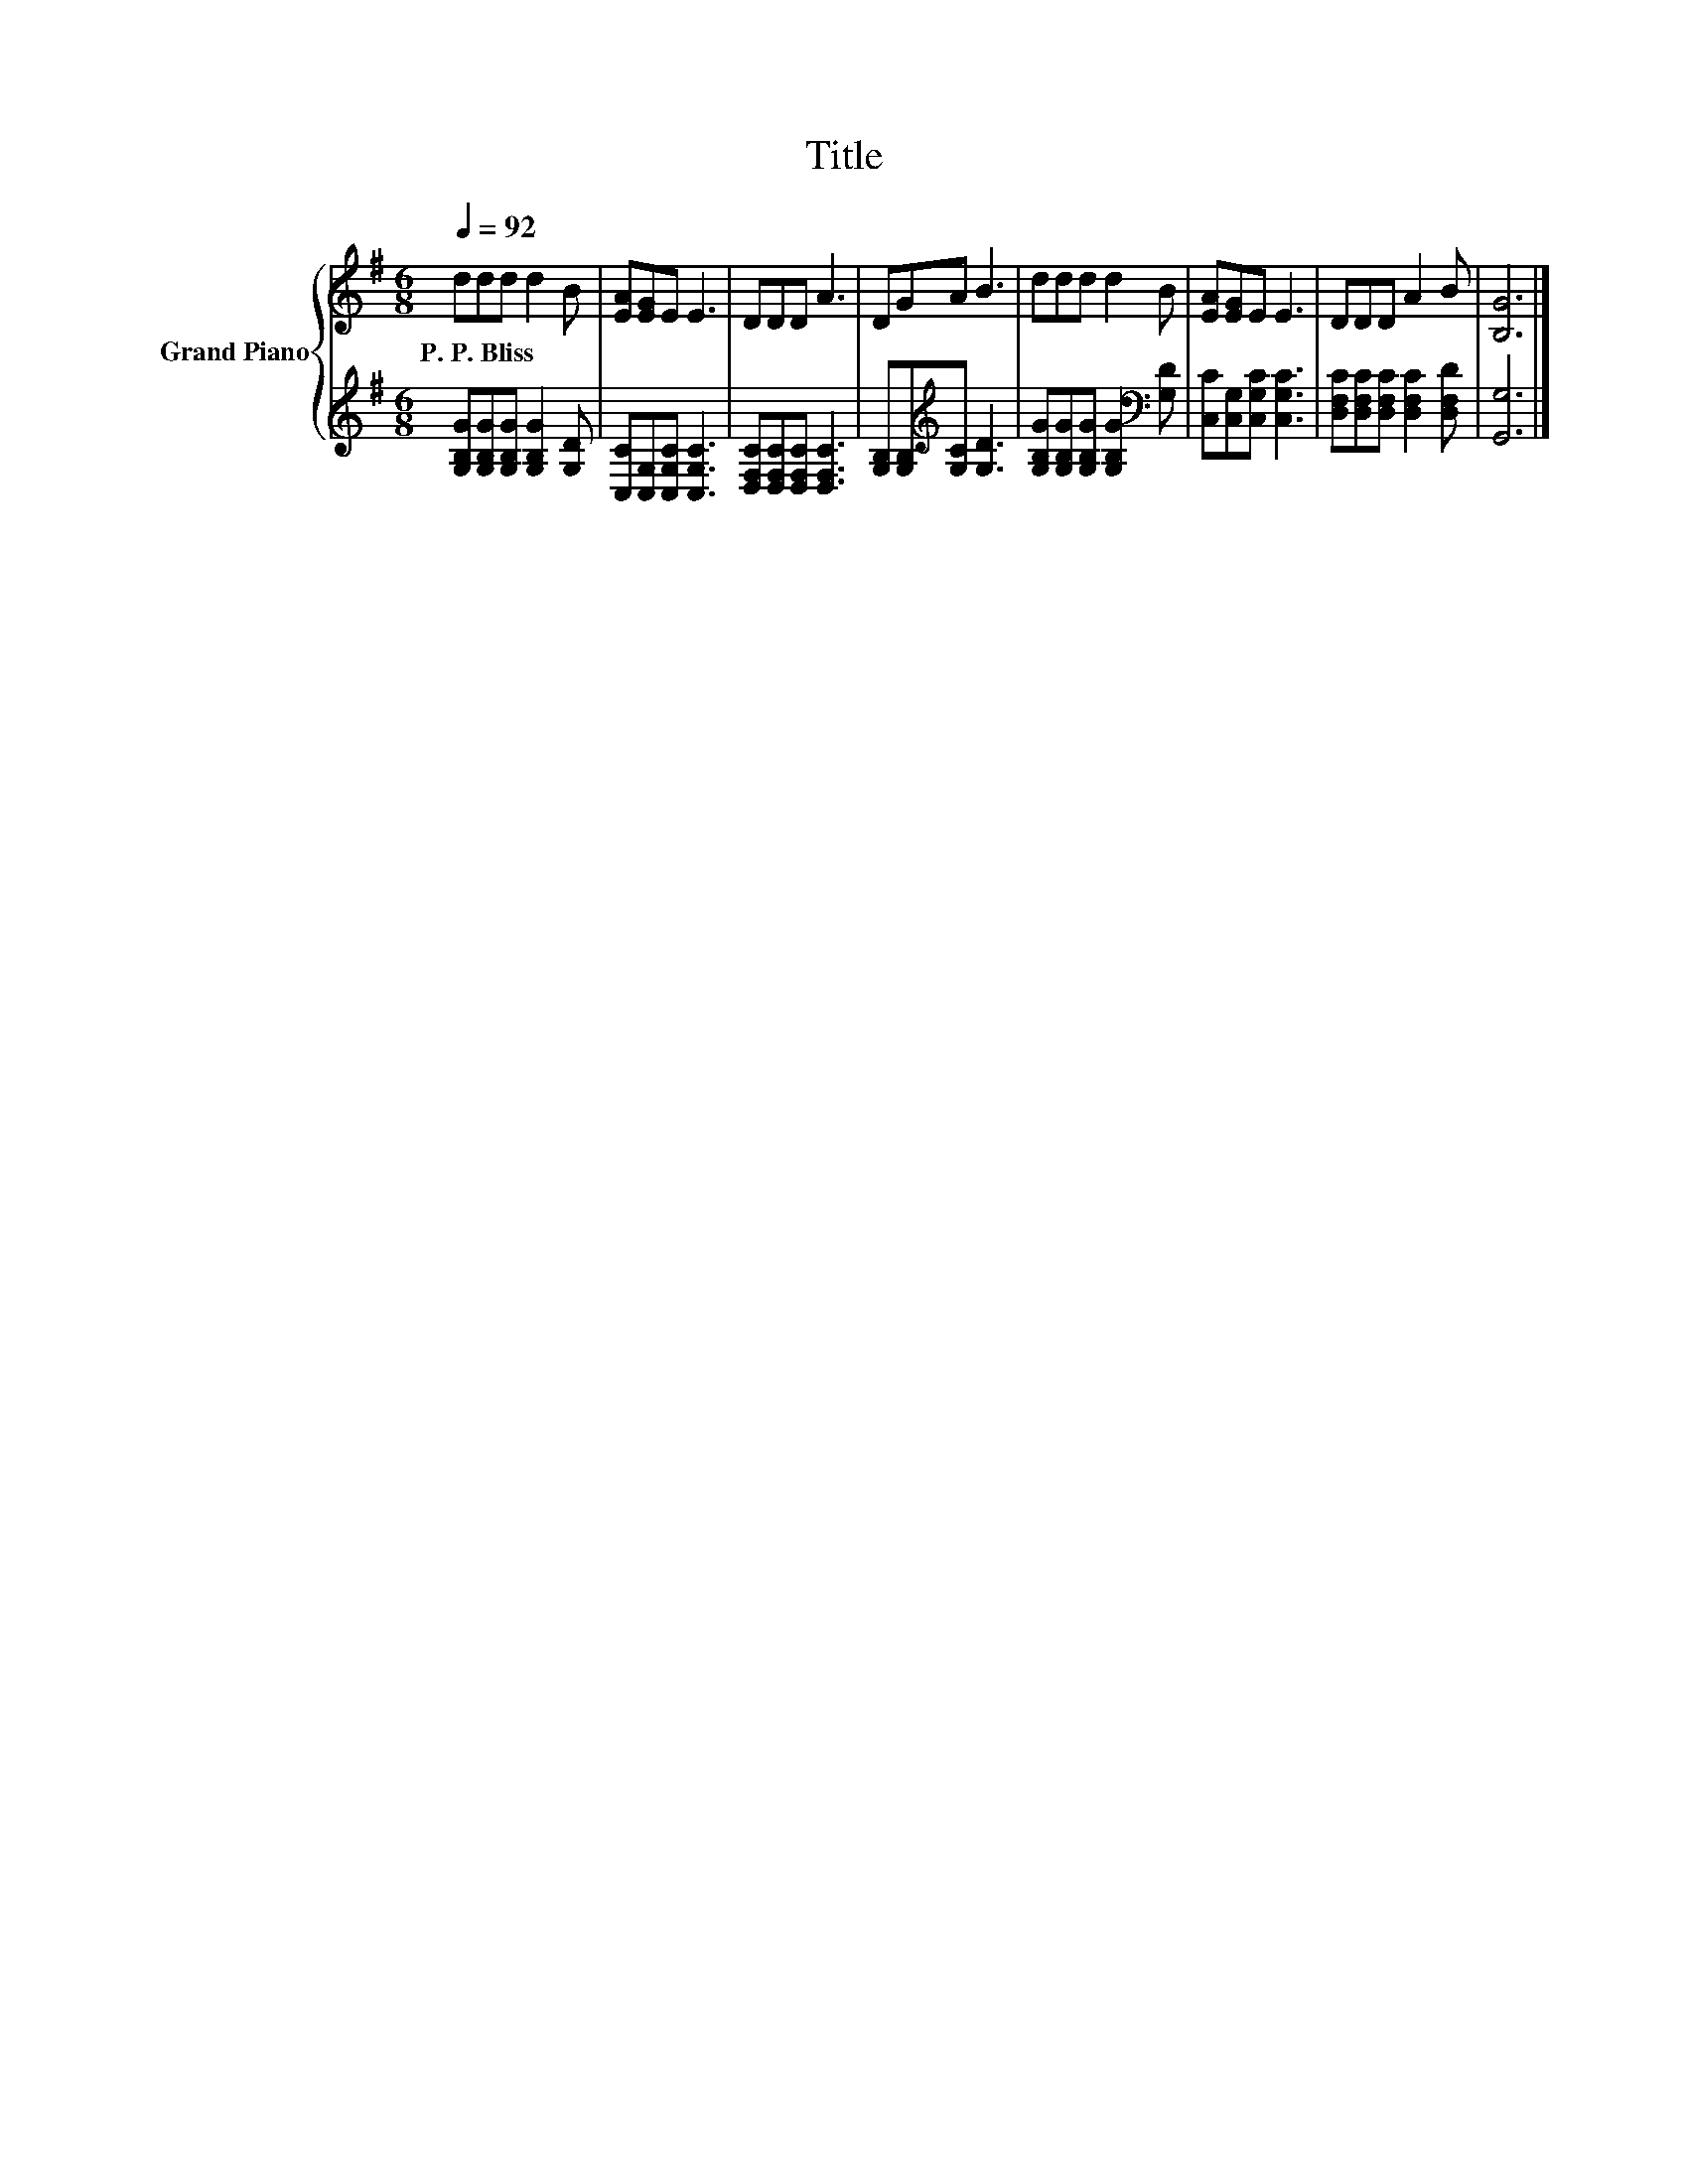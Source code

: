 X:1
T:Title
%%score { 1 | 2 }
L:1/8
Q:1/4=92
M:6/8
K:G
V:1 treble nm="Grand Piano"
V:2 treble 
V:1
 ddd d2 B | [EA][EG]E E3 | DDD A3 | DGA B3 | ddd d2 B | [EA][EG]E E3 | DDD A2 B | [B,G]6 |] %8
w: P.~P.~Bliss * * * *||||||||
V:2
 [G,B,G][G,B,G][G,B,G] [G,B,G]2 [G,D] | [C,C][C,G,][C,G,C] [C,G,C]3 | %2
 [D,F,C][D,F,C][D,F,C] [D,F,C]3 | [G,B,][G,B,][K:treble][G,C] [G,D]3 | %4
 [G,B,G][G,B,G][G,B,G] [G,B,G]2[K:bass] [G,D] | [C,C][C,G,][C,G,C] [C,G,C]3 | %6
 [D,F,C][D,F,C][D,F,C] [D,F,C]2 [D,F,D] | [G,,G,]6 |] %8

